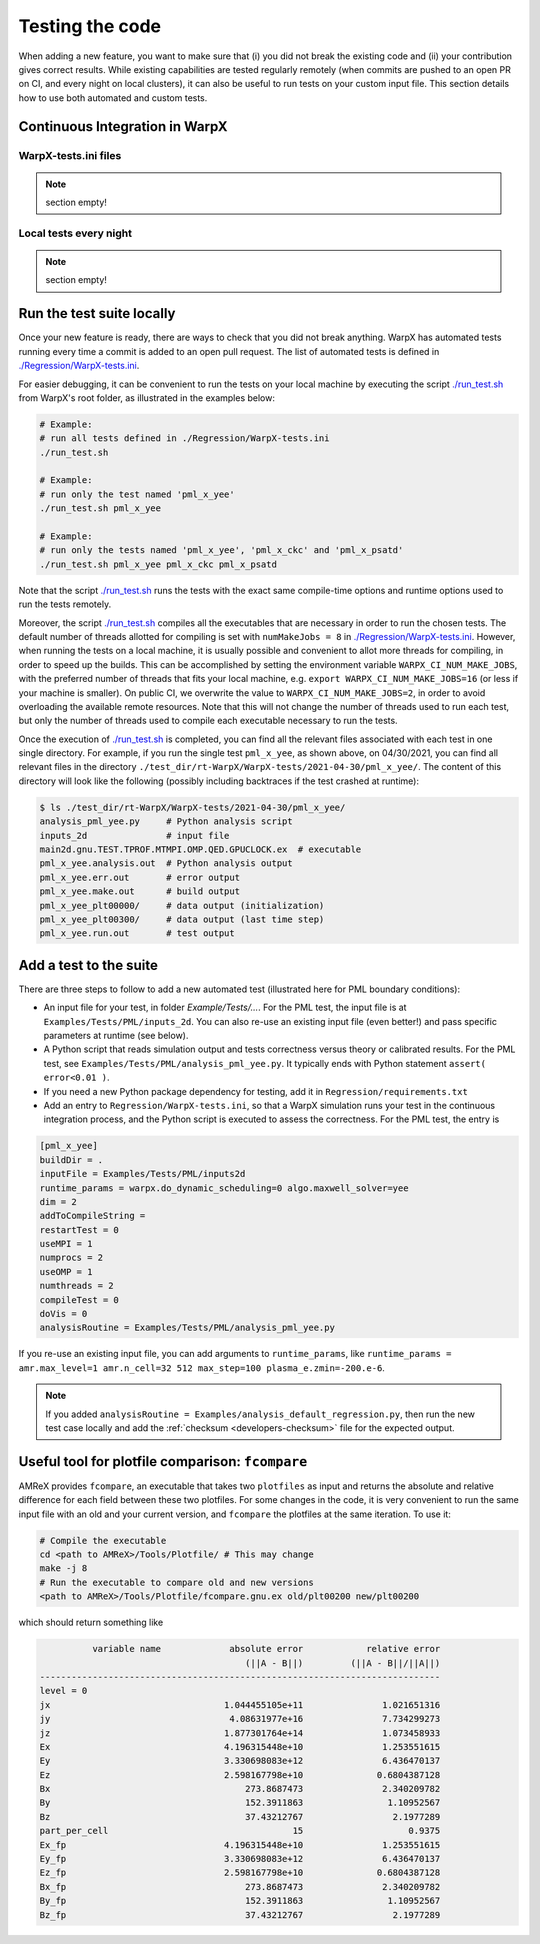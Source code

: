 .. _developers-testing:

Testing the code
================

When adding a new feature, you want to make sure that (i) you did not break the existing code and (ii) your contribution gives correct results. While existing capabilities are tested regularly remotely (when commits are pushed to an open PR on CI, and every night on local clusters), it can also be useful to run tests on your custom input file. This section details how to use both automated and custom tests.

Continuous Integration in WarpX
-------------------------------

WarpX-tests.ini files
^^^^^^^^^^^^^^^^^^^^^

.. note::
   section empty!

Local tests every night
^^^^^^^^^^^^^^^^^^^^^^^

.. note::
   section empty!

Run the test suite locally
--------------------------

Once your new feature is ready, there are ways to check that you did not break anything.
WarpX has automated tests running every time a commit is added to an open pull request.
The list of automated tests is defined in `./Regression/WarpX-tests.ini <https://github.com/ECP-WarpX/WarpX/blob/development/Regression/WarpX-tests.ini>`__.

For easier debugging, it can be convenient to run the tests on your local machine by executing the script
`./run_test.sh <https://github.com/ECP-WarpX/WarpX/blob/development/run_test.sh>`__ from WarpX's root folder, as illustrated in the examples below:

.. code-block:: sh

    # Example:
    # run all tests defined in ./Regression/WarpX-tests.ini
    ./run_test.sh

    # Example:
    # run only the test named 'pml_x_yee'
    ./run_test.sh pml_x_yee

    # Example:
    # run only the tests named 'pml_x_yee', 'pml_x_ckc' and 'pml_x_psatd'
    ./run_test.sh pml_x_yee pml_x_ckc pml_x_psatd

Note that the script `./run_test.sh <https://github.com/ECP-WarpX/WarpX/blob/development/run_test.sh>`__ runs the tests with the exact same compile-time options and runtime options used to run the tests remotely.

Moreover, the script `./run_test.sh <https://github.com/ECP-WarpX/WarpX/blob/development/run_test.sh>`__ compiles all the executables that are necessary in order to run the chosen tests.
The default number of threads allotted for compiling is set with ``numMakeJobs = 8`` in `./Regression/WarpX-tests.ini <https://github.com/ECP-WarpX/WarpX/blob/ad74bcbdd131a8797339ba38370b1195d0aecffb/Regression/WarpX-tests.ini#L20>`__.
However, when running the tests on a local machine, it is usually possible and convenient to allot more threads for compiling, in order to speed up the builds.
This can be accomplished by setting the environment variable ``WARPX_CI_NUM_MAKE_JOBS``, with the preferred number of threads that fits your local machine, e.g. ``export WARPX_CI_NUM_MAKE_JOBS=16`` (or less if your machine is smaller).
On public CI, we overwrite the value to ``WARPX_CI_NUM_MAKE_JOBS=2``, in order to avoid overloading the available remote resources.
Note that this will not change the number of threads used to run each test, but only the number of threads used to compile each executable necessary to run the tests.

Once the execution of `./run_test.sh <https://github.com/ECP-WarpX/WarpX/blob/development/run_test.sh>`__ is completed, you can find all the relevant files associated with each test in one single directory.
For example, if you run the single test ``pml_x_yee``, as shown above, on 04/30/2021,  you can find all relevant files in the directory ``./test_dir/rt-WarpX/WarpX-tests/2021-04-30/pml_x_yee/``.
The content of this directory will look like the following (possibly including backtraces if the test crashed at runtime):

.. code-block:: sh

    $ ls ./test_dir/rt-WarpX/WarpX-tests/2021-04-30/pml_x_yee/
    analysis_pml_yee.py     # Python analysis script
    inputs_2d               # input file
    main2d.gnu.TEST.TPROF.MTMPI.OMP.QED.GPUCLOCK.ex  # executable
    pml_x_yee.analysis.out  # Python analysis output
    pml_x_yee.err.out       # error output
    pml_x_yee.make.out      # build output
    pml_x_yee_plt00000/     # data output (initialization)
    pml_x_yee_plt00300/     # data output (last time step)
    pml_x_yee.run.out       # test output


Add a test to the suite
-----------------------

There are three steps to follow to add a new automated test (illustrated here for PML boundary conditions):

* An input file for your test, in folder `Example/Tests/...`. For the PML test, the input file is at ``Examples/Tests/PML/inputs_2d``. You can also re-use an existing input file (even better!) and pass specific parameters at runtime (see below).
* A Python script that reads simulation output and tests correctness versus theory or calibrated results. For the PML test, see ``Examples/Tests/PML/analysis_pml_yee.py``. It typically ends with Python statement ``assert( error<0.01 )``.
* If you need a new Python package dependency for testing, add it in ``Regression/requirements.txt``
* Add an entry to ``Regression/WarpX-tests.ini``, so that a WarpX simulation runs your test in the continuous integration process, and the Python script is executed to assess the correctness. For the PML test, the entry is

.. code-block::

   [pml_x_yee]
   buildDir = .
   inputFile = Examples/Tests/PML/inputs2d
   runtime_params = warpx.do_dynamic_scheduling=0 algo.maxwell_solver=yee
   dim = 2
   addToCompileString =
   restartTest = 0
   useMPI = 1
   numprocs = 2
   useOMP = 1
   numthreads = 2
   compileTest = 0
   doVis = 0
   analysisRoutine = Examples/Tests/PML/analysis_pml_yee.py

If you re-use an existing input file, you can add arguments to ``runtime_params``, like ``runtime_params = amr.max_level=1 amr.n_cell=32 512 max_step=100 plasma_e.zmin=-200.e-6``.

.. note::

   If you added ``analysisRoutine = Examples/analysis_default_regression.py``, then run the new test case locally and add the :ref:`checksum <developers-checksum>` file for the expected output.

Useful tool for plotfile comparison: ``fcompare``
--------------------------------------------------

AMReX provides ``fcompare``, an executable that takes two ``plotfiles`` as input and returns the absolute and relative difference for each field between these two plotfiles. For some changes in the code, it is very convenient to run the same input file with an old and your current version, and ``fcompare`` the plotfiles at the same iteration. To use it:

.. code-block:: sh

   # Compile the executable
   cd <path to AMReX>/Tools/Plotfile/ # This may change
   make -j 8
   # Run the executable to compare old and new versions
   <path to AMReX>/Tools/Plotfile/fcompare.gnu.ex old/plt00200 new/plt00200

which should return something like

.. code-block:: sh

             variable name             absolute error            relative error
                                          (||A - B||)         (||A - B||/||A||)
   ----------------------------------------------------------------------------
   level = 0
   jx                                 1.044455105e+11               1.021651316
   jy                                  4.08631977e+16               7.734299273
   jz                                 1.877301764e+14               1.073458933
   Ex                                 4.196315448e+10               1.253551615
   Ey                                 3.330698083e+12               6.436470137
   Ez                                 2.598167798e+10              0.6804387128
   Bx                                     273.8687473               2.340209782
   By                                     152.3911863                1.10952567
   Bz                                     37.43212767                 2.1977289
   part_per_cell                                   15                    0.9375
   Ex_fp                              4.196315448e+10               1.253551615
   Ey_fp                              3.330698083e+12               6.436470137
   Ez_fp                              2.598167798e+10              0.6804387128
   Bx_fp                                  273.8687473               2.340209782
   By_fp                                  152.3911863                1.10952567
   Bz_fp                                  37.43212767                 2.1977289
